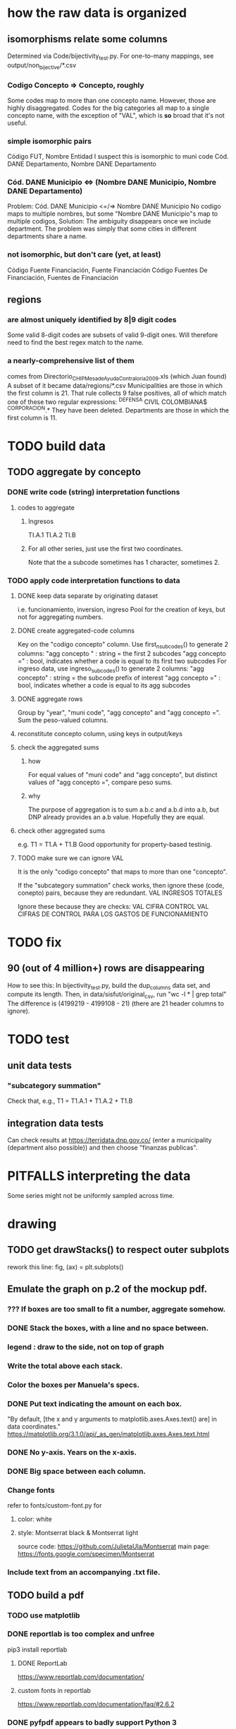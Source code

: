 * how the raw data is organized
** isomorphisms relate some columns
Determined via Code/bijectivity_test.py.
For one-to-many mappings, see output/non_bijective/*.csv
*** Codigo Concepto => Concepto, roughly
Some codes map to more than one concepto name.
However, those are highly disaggregated.
Codes for the big categories all map to a single concepto name,
with the exception of "VAL", which is *so* broad that it's not useful.
*** simple isomorphic pairs
Código FUT, Nombre Entidad
  I suspect this is isomorphic to muni code
Cód. DANE Departamento, Nombre DANE Departamento
*** Cód. DANE Municipio <=> (Nombre DANE Municipio, Nombre DANE Departamento)
Problem: Cód. DANE Municipio <=/=> Nombre DANE Municipio
  No codigo maps to multiple nombres,
  but some "Nombre DANE Municipio"s map to multiple codigos,
Solution: The ambiguity disappears once we include department.
  The problem was simply that some cities in different departments share a name.
*** not isomorphic, but don't care (yet, at least)
Código Fuente Financiación, Fuente Financiación
Código Fuentes De Financiación, Fuentes de Financiación
** regions
*** are almost uniquely identified by 8|9 digit codes
Some valid 8-digit codes are subsets of valid 9-digit ones.
Will therefore need to find the best regex match to the name.
*** a nearly-comprehensive list of them
comes from Directorio_CHIP_Mesa_de_Ayuda_Contraloria_2009.xls
  (which Juan found)
A subset of it became data/regions/*.csv
Municipalities are those in which the first column is 21.
  That rule collects 9 false positives,
  all of which match one of these two regular expressions:
    ^DEFENSA CIVIL COLOMBIANA$
    ^CORPORACION.*
  They have been deleted.
Departments are those in which the first column is 11.
* TODO build data
** TODO aggregate by concepto
*** DONE write code (string) interpretation functions
**** codes to aggregate
***** Ingresos
TI.A.1
TI.A.2
TI.B
***** For all other series, just use the first two coordinates.
Note that the a subcode sometimes has 1 character, sometimes 2.
*** TODO apply code interpretation functions to data
**** DONE keep data separate by originating dataset
i.e. funcionamiento, inversion, ingreso
Pool for the creation of keys, but not for aggregating numbers.
**** DONE create aggregated-code columns
Key on the "codigo concepto" column.
Use first_n_subcodes() to generate 2 columns:
  "agg concepto  " : string = the first 2 subcodes
  "agg concepto =" : bool, indicates whether a code
                     is equal to its first two subcodes
For ingreso data, use ingreso_subcodes() to generate 2 columns:
  "agg concepto"   : string = the subcode prefix of interest
  "agg concepto =" : bool, indicates whether a code
                     is equal to its agg subcodes
**** DONE aggregate rows
Group by "year", "muni code", "agg concepto" and "agg concepto =".
Sum the peso-valued columns.
**** reconstitute concepto column, using keys in output/keys
**** check the aggregated sums
***** how
For equal values of "muni code" and "agg concepto",
  but distinct values of "agg concepto =",
  compare peso sums.
***** why
The purpose of aggregation is to sum a.b.c and a.b.d into a.b,
but DNP already provides an a.b value.
Hopefully they are equal.
**** check other aggregated sums
e.g. T1 = T1.A + T1.B
Good opportunity for property-based testinig.
**** TODO make sure we can ignore VAL
It is the only "codigo concepto" that maps to more than one "concepto".

If the "subcategory summation" check works,
then ignore these (code, conepto) pairs, because they are redundant.
VAL	INGRESOS TOTALES

Ignore these because they are checks:
VAL	CIFRA CONTROL
VAL	CIFRAS DE CONTROL PARA LOS GASTOS DE FUNCIONAMIENTO
* TODO fix
** 90 (out of 4 million+) rows are disappearing
How to see this:
  In bijectivity_test.py, build the dup_columns data set, and compute its length.
  Then, in data/sisfut/original_csv, run "wc -l * | grep total"
  The difference is (4199219 - 4199108 - 21) (there are 21 header columns to ignore).
* TODO test
** unit data tests
*** "subcategory summation"
Check that, e.g., T1 = T1.A.1 + T1.A.2 + T1.B
** integration data tests
Can check results at
https://terridata.dnp.gov.co/
(enter a municipality (department also possible))
and then choose "finanzas publicas".
* PITFALLS interpreting the data
Some series might not be uniformly sampled across time.
* drawing
** TODO get drawStacks() to respect outer subplots
 rework this line:
   fig, (ax) = plt.subplots()
** Emulate the graph on p.2 of the mockup pdf.
*** *???* If boxes are too small to fit a number, aggregate somehow.
*** DONE Stack the boxes, with a line and no space between.
*** legend : draw to the side, not on top of graph
*** Write the total above each stack.
*** Color the boxes per Manuela's specs.
*** DONE Put text indicating the amount on each box.
 "By default, [the x and y arguments to matplotlib.axes.Axes.text() are] in data coordinates."
 https://matplotlib.org/3.1.0/api/_as_gen/matplotlib.axes.Axes.text.html
*** DONE No y-axis. Years on the x-axis.
*** DONE Big space between each column.
*** Change fonts
 refer to fonts/custom-font.py for
**** color: white
**** style: Montserrat black & Montserrat light
 source code: https://github.com/JulietaUla/Montserrat
 main page: https://fonts.google.com/specimen/Montserrat
*** Include text from an accompanying .txt file.
** TODO build a pdf
*** TODO use matplotlib
*** DONE reportlab is too complex and unfree
 pip3 install reportlab
**** DONE ReportLab
 https://www.reportlab.com/documentation/
**** custom fonts in reportlab
 https://www.reportlab.com/documentation/faq/#2.6.2
*** DONE pyfpdf appears to badly support Python 3
 pip install --upgrade pip # afte running this, did not have pip3
 seems to be working: "python3 -m pip install fpdf"
 recommended was      "python  -m pip install fpdf"
** wish: that I could set font only once, affecting all types of text
* gotchas
** the boolean value of np.nan is True
** underscores in filenames seem to confuse Matplotlib's font_manager
https://github.com/matplotlib/matplotlib/issues/14536
** local modules must begin with a capital letter to be imported in Jupyter
Keeping all code in a top-level folder that starts with a capital letter solves this problem. Subfolders and files suffer no naming restriction.
** every code folder needs a __init__.py file
as of some recent version of Python
** change every background color: methods that didn't work
*** plt.rcParams['axes.facecolor] = 'b'
Changes the legend background, nothing else
*** ax.set_facecolor('b')
no discernible effect
*** ax.patch.set_facecolor('b')
no discernible effect
*** fig.add_subplot(2, 1, 1, facecolor = "red")
causes the second figure not to be drawn,
no other discernible effect
**** code example
   fig = Figure()

   ax = fig.add_subplot(2, 1, 1, facecolor = "red")
   drawText( ax, lines )
*** pdf.savefig() overrides background color in figures
https://stackoverflow.com/questions/56606122/matplotlib-use-the-same-custom-font-in-every-kind-of-text-axes-title-text
* TODO fix broken OneDrive archive
I added a key, so that OneDrive can't extract and re-archive it,
and now it takes forever to download.
